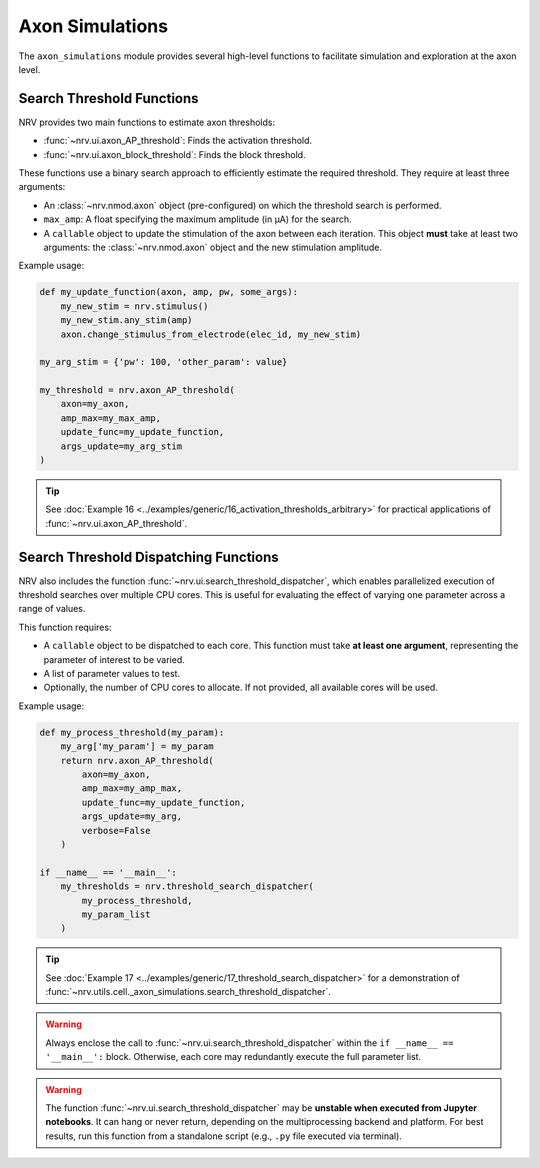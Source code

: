 Axon Simulations
================

The ``axon_simulations`` module provides several high-level functions to facilitate simulation and exploration at the axon level.

Search Threshold Functions
--------------------------

NRV provides two main functions to estimate axon thresholds:

- :func:`~nrv.ui.axon_AP_threshold`: Finds the activation threshold.
- :func:`~nrv.ui.axon_block_threshold`: Finds the block threshold.

These functions use a binary search approach to efficiently estimate the required threshold. They require at least three arguments:

- An :class:`~nrv.nmod.axon` object (pre-configured) on which the threshold search is performed.
- ``max_amp``: A float specifying the maximum amplitude (in µA) for the search.
- A ``callable`` object to update the stimulation of the axon between each iteration. This object **must** take at least two arguments: the :class:`~nrv.nmod.axon` object and the new stimulation amplitude.

Example usage:

.. code-block:: python

    def my_update_function(axon, amp, pw, some_args):
        my_new_stim = nrv.stimulus()
        my_new_stim.any_stim(amp)
        axon.change_stimulus_from_electrode(elec_id, my_new_stim)

    my_arg_stim = {'pw': 100, 'other_param': value}

    my_threshold = nrv.axon_AP_threshold(
        axon=my_axon,
        amp_max=my_max_amp,
        update_func=my_update_function,
        args_update=my_arg_stim
    )

.. tip::
    See :doc:`Example 16 <../examples/generic/16_activation_thresholds_arbitrary>` for practical applications of :func:`~nrv.ui.axon_AP_threshold`.

Search Threshold Dispatching Functions
----------------------------------------

NRV also includes the function :func:`~nrv.ui.search_threshold_dispatcher`, which enables parallelized execution of threshold searches over multiple CPU cores. This is useful for evaluating the effect of varying one parameter across a range of values.

This function requires:

- A ``callable`` object to be dispatched to each core. This function must take **at least one argument**, representing the parameter of interest to be varied.
- A list of parameter values to test.
- Optionally, the number of CPU cores to allocate. If not provided, all available cores will be used.

Example usage:

.. code-block:: python

    def my_process_threshold(my_param):
        my_arg['my_param'] = my_param
        return nrv.axon_AP_threshold(
            axon=my_axon,
            amp_max=my_amp_max,
            update_func=my_update_function,
            args_update=my_arg,
            verbose=False
        )

    if __name__ == '__main__':
        my_thresholds = nrv.threshold_search_dispatcher(
            my_process_threshold,
            my_param_list
        )

.. tip::
    See :doc:`Example 17 <../examples/generic/17_threshold_search_dispatcher>` for a demonstration of :func:`~nrv.utils.cell._axon_simulations.search_threshold_dispatcher`.

.. warning::
    Always enclose the call to :func:`~nrv.ui.search_threshold_dispatcher` within the ``if __name__ == '__main__':`` block. Otherwise, each core may redundantly execute the full parameter list.

.. warning::
    The function :func:`~nrv.ui.search_threshold_dispatcher` may be **unstable when executed from Jupyter notebooks**. It can hang or never return, depending on the multiprocessing backend and platform. For best results, run this function from a standalone script (e.g., ``.py`` file executed via terminal).
